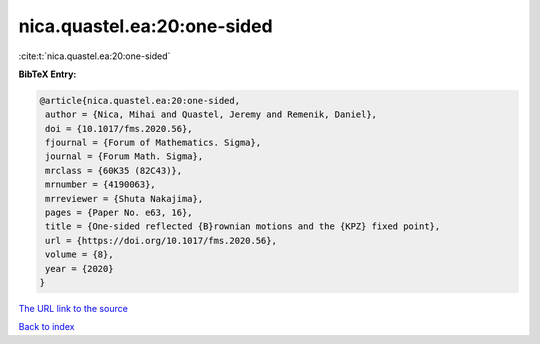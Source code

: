 nica.quastel.ea:20:one-sided
============================

:cite:t:`nica.quastel.ea:20:one-sided`

**BibTeX Entry:**

.. code-block:: bibtex

   @article{nica.quastel.ea:20:one-sided,
    author = {Nica, Mihai and Quastel, Jeremy and Remenik, Daniel},
    doi = {10.1017/fms.2020.56},
    fjournal = {Forum of Mathematics. Sigma},
    journal = {Forum Math. Sigma},
    mrclass = {60K35 (82C43)},
    mrnumber = {4190063},
    mrreviewer = {Shuta Nakajima},
    pages = {Paper No. e63, 16},
    title = {One-sided reflected {B}rownian motions and the {KPZ} fixed point},
    url = {https://doi.org/10.1017/fms.2020.56},
    volume = {8},
    year = {2020}
   }
`The URL link to the source <ttps://doi.org/10.1017/fms.2020.56}>`_


`Back to index <../By-Cite-Keys.html>`_
